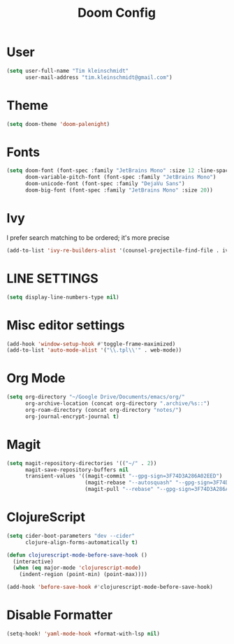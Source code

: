 #+TITLE: Doom Config
#+PROPERTY: header-args :tangle config.el

* User

#+BEGIN_SRC emacs-lisp
(setq user-full-name "Tim kleinschmidt"
      user-mail-address "tim.kleinschmidt@gmail.com")
#+END_SRC

* Theme

#+BEGIN_SRC emacs-lisp
(setq doom-theme 'doom-palenight)
#+END_SRC

* Fonts

#+BEGIN_SRC emacs-lisp
(setq doom-font (font-spec :family "JetBrains Mono" :size 12 :line-spacing 1.2)
      doom-variable-pitch-font (font-spec :family "JetBrains Mono")
      doom-unicode-font (font-spec :family "DejaVu Sans")
      doom-big-font (font-spec :family "JetBrains Mono" :size 20))
#+END_SRC

* Ivy

I prefer search matching to be ordered; it's more precise

#+BEGIN_SRC emacs-lisp
(add-to-list 'ivy-re-builders-alist '(counsel-projectile-find-file . ivy--regex-plus))
#+END_SRC

* LINE SETTINGS

#+BEGIN_SRC emacs-lisp
(setq display-line-numbers-type nil)
#+END_SRC

* Misc editor settings

#+BEGIN_SRC emacs-lisp
(add-hook 'window-setup-hook #'toggle-frame-maximized)
(add-to-list 'auto-mode-alist '("\\.tpl\\'" . web-mode))
#+END_SRC

* Org Mode

#+BEGIN_SRC emacs-lisp
(setq org-directory "~/Google Drive/Documents/emacs/org/"
      org-archive-location (concat org-directory ".archive/%s::")
      org-roam-directory (concat org-directory "notes/")
      org-journal-encrypt-journal t)
#+END_SRC

* Magit

#+BEGIN_SRC emacs-lisp
(setq magit-repository-directories '(("~/" . 2))
      magit-save-repository-buffers nil
      transient-values '((magit-commit "--gpg-sign=3F74D3A286A02EED")
                         (magit-rebase "--autosquash" "--gpg-sign=3F74D3A286A02EED")
                         (magit-pull "--rebase" "--gpg-sign=3F74D3A286A02EED")))
#+END_SRC

* ClojureScript

#+BEGIN_SRC emacs-lisp
(setq cider-boot-parameters "dev --cider"
      clojure-align-forms-automatically t)

(defun clojurescript-mode-before-save-hook ()
  (interactive)
  (when (eq major-mode 'clojurescript-mode)
    (indent-region (point-min) (point-max))))

(add-hook 'before-save-hook #'clojurescript-mode-before-save-hook)
#+END_SRC

* Disable Formatter


#+begin_src emacs-lisp
(setq-hook! 'yaml-mode-hook +format-with-lsp nil)
#+end_src
